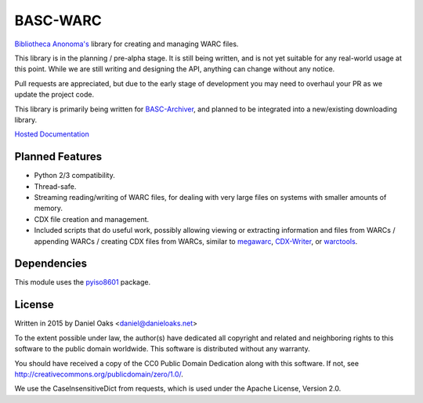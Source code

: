 BASC-WARC
=========

`Bibliotheca Anonoma's <http://bibanon.org/>`_ library for creating and managing WARC files.

This library is in the planning / pre-alpha stage. It is still being written, and is not yet suitable for any real-world usage at this point. While we are still writing and designing the API, anything can change without any notice.

Pull requests are appreciated, but due to the early stage of development you may need to overhaul your PR as we update the project code.

This library is primarily being written for `BASC-Archiver <https://github.com/bibanon/BASC-Archiver>`_, and planned to be integrated into a new/existing downloading library.

`Hosted Documentation <http://basc-warc.readthedocs.org/en/latest/>`_

Planned Features
----------------

* Python 2/3 compatibility.
* Thread-safe.
* Streaming reading/writing of WARC files, for dealing with very large files on systems with smaller amounts of memory.
* CDX file creation and management.
* Included scripts that do useful work, possibly allowing viewing or extracting information and files from WARCs / appending WARCs / creating CDX files from WARCs, similar to `megawarc <https://github.com/alard/megawarc>`_, `CDX-Writer <https://github.com/rajbot/CDX-Writer>`_, or `warctools <https://github.com/internetarchive/warctools>`_.


Dependencies
------------

This module uses the `pyiso8601 <https://bitbucket.org/micktwomey/pyiso8601>`_ package.


License
-------

Written in 2015 by Daniel Oaks <daniel@danieloaks.net>

To the extent possible under law, the author(s) have dedicated all copyright and related and neighboring rights to this software to the public domain worldwide. This software is distributed without any warranty.

You should have received a copy of the CC0 Public Domain Dedication along with this software. If not, see `http://creativecommons.org/publicdomain/zero/1.0/ <http://creativecommons.org/publicdomain/zero/1.0/>`_.

We use the CaseInsensitiveDict from requests, which is used under the Apache License, Version 2.0.
